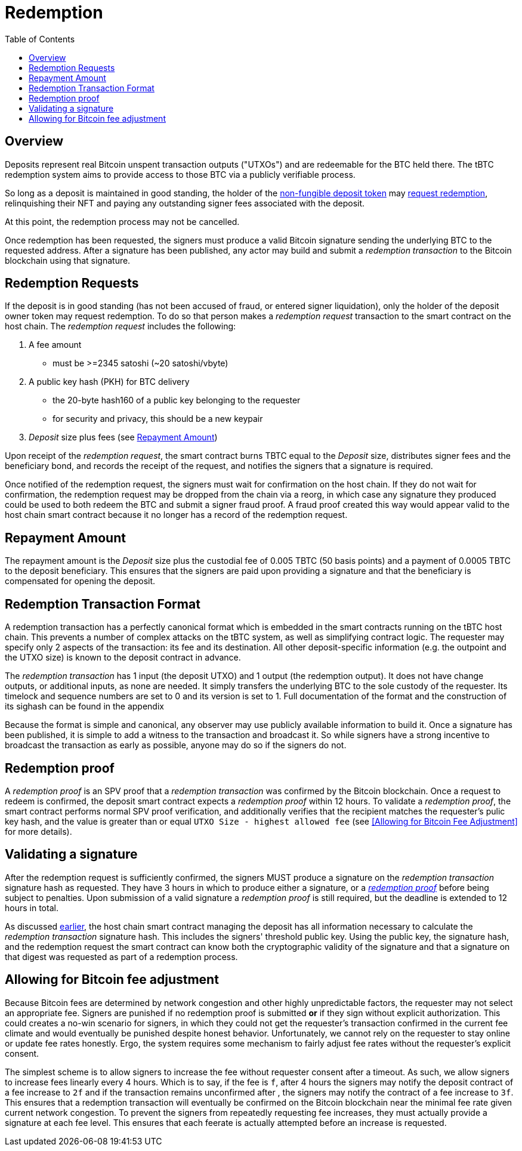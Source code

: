 :toc: macro

= Redemption

ifndef::tbtc[]
toc::[]

:root-prefix: ../
endif::tbtc[]

// TODO backrefs to signing

== Overview

Deposits represent real Bitcoin unspent transaction outputs ("UTXOs") and are
redeemable for the BTC held there. The tBTC redemption system aims to provide
access to those BTC via a publicly verifiable process.

So long as a deposit is maintained in good standing, the holder of the
<<{root-prefix}/deposit/minting#,non-fungible deposit token>> may
<<Redemption Requests,request redemption>>, relinquishing their NFT and paying
any outstanding signer fees associated with the deposit.

At this point, the redemption process may not be cancelled.

Once redemption has been requested, the signers must produce a valid Bitcoin
signature sending the underlying BTC to the requested address. After a
signature has been published, any actor may build and submit a
_redemption transaction_ to the Bitcoin blockchain using that signature.

// TODO: document future upgrade where signers sign singleACP?

== Redemption Requests

// TODO: fill in real numbers for all of these
:min-redemption-fee: 2345 satoshi
:min-redemption-feerate: ~20 satoshi/vbyte

If the deposit is in good standing (has not been accused of fraud, or entered
signer liquidation), only the holder of the deposit owner token may request
redemption. To do so that person makes a _redemption request_ transaction to
the smart contract on the host chain. The _redemption request_ includes the
following:

1. A fee amount
  - must be >={min-redemption-fee} ({min-redemption-feerate})
2. A public key hash (PKH) for BTC delivery
  - the 20-byte hash160 of a public key belonging to the requester
  - for security and privacy, this should be a new keypair
3. _Deposit_ size plus fees (see <<Repayment Amount>>)

Upon receipt of the _redemption request_, the smart contract burns TBTC equal
to the _Deposit_ size, distributes signer fees and the beneficiary bond, and
records the receipt of the request, and notifies the signers that a signature
is required.

Once notified of the redemption request, the signers must wait for confirmation
on the host chain. If they do not wait for confirmation, the redemption request
may be dropped from the chain via a reorg, in which case any signature they
produced could be used to both redeem the BTC and submit a signer fraud proof.
A fraud proof created this way would appear valid to the host chain smart
contract because it no longer has a record of the redemption request.


== Repayment Amount

// TODO
:custodial-fee: 0.005 TBTC (50 basis points)
:beneficiary-bond-payment: 0.0005 TBTC

The repayment amount is the _Deposit_ size plus the custodial fee of
{custodial-fee} and a payment of {beneficiary-bond-payment} to the deposit
beneficiary. This ensures that the signers are paid upon providing a signature
and that the beneficiary is compensated for opening the deposit.


== Redemption Transaction Format

A redemption transaction has a perfectly canonical format which is embedded
in the smart contracts running on the tBTC host chain. This prevents a number
of complex attacks on the tBTC system, as well as simplifying contract logic.
The requester may specify only 2 aspects of the transaction: its fee and its
destination. All other deposit-specific information (e.g. the outpoint and
the UTXO size) is known to the deposit contract in advance.

// TODO: Link

The _redemption transaction_ has 1 input (the deposit UTXO) and 1 output (the
redemption output). It does not have change outputs, or additional inputs, as
none are needed. It simply transfers the underlying BTC to the sole custody of
the requester. Its timelock and sequence numbers are set to 0 and its version
is set to 1. Full documentation of the format and the construction of its
sighash can be found in the appendix

Because the format is simple and canonical, any observer may use publicly
available information to build it. Once a signature has been published, it is
simple to add a witness to the transaction and broadcast it. So while signers
have a strong incentive to broadcast the transaction as early as possible,
anyone may do so if the signers do not.


== Redemption proof

:redemption-proof-timeout: 12 hours

// TODO: Link SPV proof breakdown

A _redemption proof_ is an SPV proof that a _redemption transaction_ was
confirmed by the Bitcoin blockchain. Once a request to redeem is confirmed,
the deposit smart contract expects a _redemption proof_ within
{redemption-proof-timeout}. To validate a _redemption proof_, the smart
contract performs normal SPV proof verification, and additionally verifies that
the recipient matches the requester's pulic key hash, and the value is greater
than or equal `UTXO Size - highest allowed fee` (see
<<Allowing for Bitcoin Fee Adjustment>> for more details).


== Validating a signature

:signature-timeout: 3 hours

After the redemption request is sufficiently confirmed, the signers MUST
produce a signature on the _redemption transaction_ signature hash as
requested. They have {signature-timeout} in which to produce either a
signature, or a <<Redemption Proof, _redemption proof_>> before being subject
to penalties. Upon submission of a valid signature a _redemption proof_ is
still required, but the deadline is extended to {redemption-proof-timeout} in
total.

As discussed <<Redemption Transaction Format, earlier>>, the host chain smart
contract managing the deposit has all information necessary to calculate the
_redemption transaction_ signature hash. This includes the signers' threshold
public key. Using the public key, the signature hash, and the redemption
request the smart contract can know both the cryptographic validity of the
signature and that a signature on that digest was requested as part of a
redemption process.


== Allowing for Bitcoin fee adjustment

:fee-increase-timer: 4 hours
:fee-increase-timer-times-two:

// TODO: link ECDSA fraud proofs

Because Bitcoin fees are determined by network congestion and other highly
unpredictable factors, the requester may not select an appropriate fee. Signers
are punished if no redemption proof is submitted *or* if they sign
without explicit authorization. This could creates a no-win scenario for
signers, in which they could not get the requester's transaction confirmed in
the current fee climate and would eventually be punished despite honest
behavior. Unfortunately, we cannot rely on the requester to stay online or
update fee rates honestly. Ergo, the system requires some mechanism to fairly
adjust fee rates without the requester's explicit consent.

The simplest scheme is to allow signers to increase the fee without requester
consent after a timeout. As such, we allow signers to increase fees linearly
every {fee-increase-timer}. Which is to say, if the fee is `f`, after
{fee-increase-timer} the signers may notify the deposit contract of a fee
increase to `2f` and if the transaction remains unconfirmed after
{fee-increase-timer-times-two}, the signers may notify the contract of a fee
increase to `3f`. This ensures that a redemption transaction will eventually
be confirmed on the Bitcoin blockchain near the minimal fee rate given current
network congestion. To prevent the signers from repeatedly requesting fee
increases, they must actually provide a signature at each fee level. This
ensures that each feerate is actually attempted before an increase is
requested.
